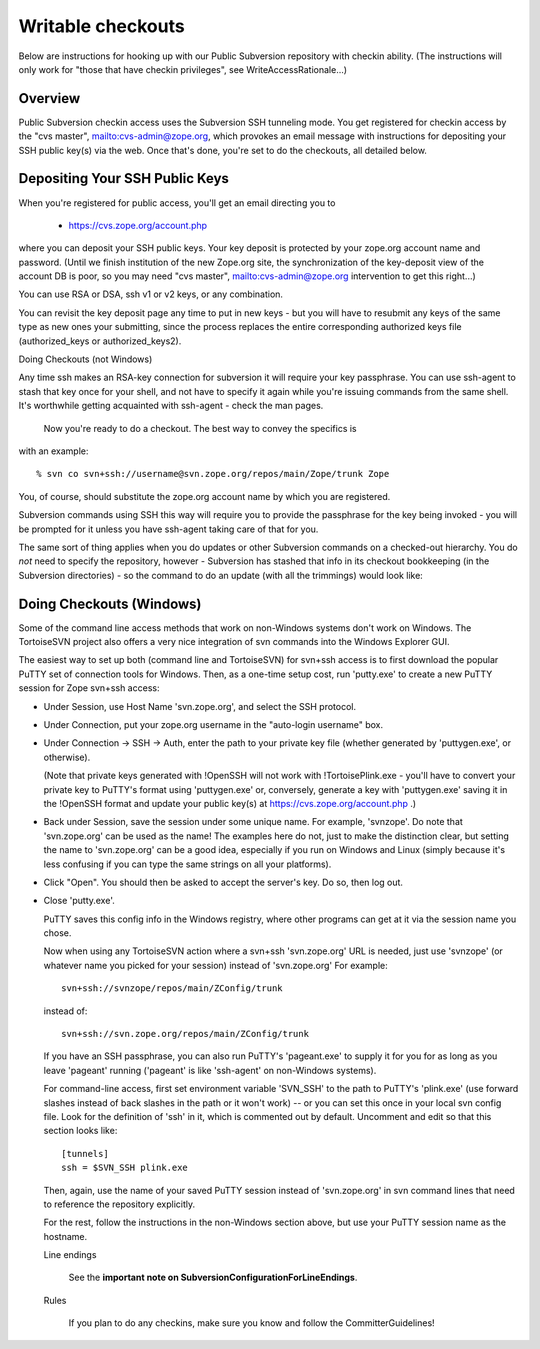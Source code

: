 Writable checkouts
------------------

Below are instructions for hooking up with our Public Subversion repository
with checkin ability.  (The instructions will only work for "those that have
checkin privileges", see WriteAccessRationale...)

Overview
########

Public Subversion checkin access uses the Subversion SSH tunneling mode.
You get registered for checkin access by the "cvs master",
mailto:cvs-admin@zope.org, which provokes an email message with
instructions for depositing your SSH public key(s) via the web.
Once that's done, you're set to do the checkouts, all detailed
below.


Depositing Your SSH Public Keys
###############################

When you're registered for public access, you'll get an email directing you
to

    - https://cvs.zope.org/account.php

where you can deposit your SSH public keys.  Your key deposit is protected
by your zope.org account name and password.  (Until we finish institution of
the new Zope.org site, the synchronization of the key-deposit view of the
account DB is poor, so you may need "cvs master", mailto:cvs-admin@zope.org
intervention to get this right...)

You can use RSA or DSA, ssh v1 or v2 keys, or any combination.

You can revisit the key deposit page any time to put in new keys - but you
will have to resubmit any keys of the same type as new ones your submitting,
since the process replaces the entire corresponding authorized keys file
(authorized_keys or authorized_keys2).


Doing Checkouts (not Windows)

Any time ssh makes an RSA-key connection for subversion it will require
your key passphrase.  You can use ssh-agent to stash that key once for your
shell, and not have to specify it again while you're issuing commands from the
same shell.  It's worthwhile getting acquainted with ssh-agent - check the man
pages.

    Now you're ready to do a checkout.  The best way to convey the specifics is
with an example::

    % svn co svn+ssh://username@svn.zope.org/repos/main/Zope/trunk Zope

You, of course, should substitute the zope.org account name by which you
are registered.

Subversion commands using SSH this way will require you to provide the
passphrase for the key being invoked - you will be prompted for it
unless you have ssh-agent taking care of that for you.

The same sort of thing applies when you do updates or other Subversion
commands on a checked-out hierarchy.  You do *not* need to specify the
repository, however - Subversion has stashed that info in its checkout
bookkeeping (in the Subversion directories) - so the command to do an update
(with all the trimmings) would look like::


Doing Checkouts (Windows)
#########################

Some of the command line access methods that work on non-Windows systems
don't work on Windows.  The TortoiseSVN project also offers a very nice
integration of svn commands into the Windows Explorer GUI.

The easiest way to set up both (command line and TortoiseSVN) for svn+ssh
access is to first download the popular PuTTY set of connection tools for
Windows.  Then, as a one-time setup cost, run 'putty.exe' to create a new PuTTY
session for Zope svn+ssh access:

- Under Session, use Host Name 'svn.zope.org', and select the SSH
  protocol.

- Under Connection, put your zope.org username in the "auto-login
  username" box.

- Under Connection -> SSH -> Auth, enter the path to your private
  key file (whether generated by 'puttygen.exe', or otherwise).

  (Note that private keys generated with !OpenSSH will not work with
  !TortoisePlink.exe - you'll have to convert your private key to PuTTY's format
  using 'puttygen.exe' or, conversely, generate a key with 'puttygen.exe'
  saving it in the !OpenSSH format and update your public key(s) at 
  https://cvs.zope.org/account.php .)

- Back under Session, save the session under some unique name.  For
  example, 'svnzope'.  Do note that 'svn.zope.org' can be used as
  the name!  The examples here do not, just to make the distinction
  clear, but setting the name to 'svn.zope.org' can be a good idea,
  especially if you run on Windows and Linux (simply because it's less
  confusing if you can type the same strings on all your platforms).

- Click "Open".  You should then be asked to accept the server's key.
  Do so, then log out.

- Close 'putty.exe'.

  PuTTY saves this config info in the Windows registry, where other
  programs can get at it via the session name you chose.

  Now when using any TortoiseSVN action where a svn+ssh 'svn.zope.org'
  URL is needed, just use 'svnzope' (or whatever name you picked for
  your session) instead of 'svn.zope.org'  For example::

       svn+ssh://svnzope/repos/main/ZConfig/trunk

  instead of::

       svn+ssh://svn.zope.org/repos/main/ZConfig/trunk

  If you have an SSH passphrase, you can also run PuTTY's 'pageant.exe' to
  supply it for you for as long as you leave 'pageant' running ('pageant' is
  like 'ssh-agent' on non-Windows systems).

  For command-line access, first set environment variable 'SVN_SSH' to
  the path to PuTTY's 'plink.exe' (use forward slashes instead of back
  slashes in the path or it won't work) -- or you can set this once in your 
  local svn config file.  Look for the definition of 'ssh' in it, which is 
  commented out by default.  Uncomment and edit so that this section looks 
  like::

        [tunnels]
        ssh = $SVN_SSH plink.exe

  Then, again, use the name of your saved PuTTY session instead of 'svn.zope.org'
  in svn command lines that need to reference the repository explicitly.

  For the rest, follow the instructions in the non-Windows section above,
  but use your PuTTY session name as the hostname.

  Line endings

    See the **important note on SubversionConfigurationForLineEndings**.   

  Rules

    If you plan to do any checkins, make sure you know and follow the
    CommitterGuidelines!


